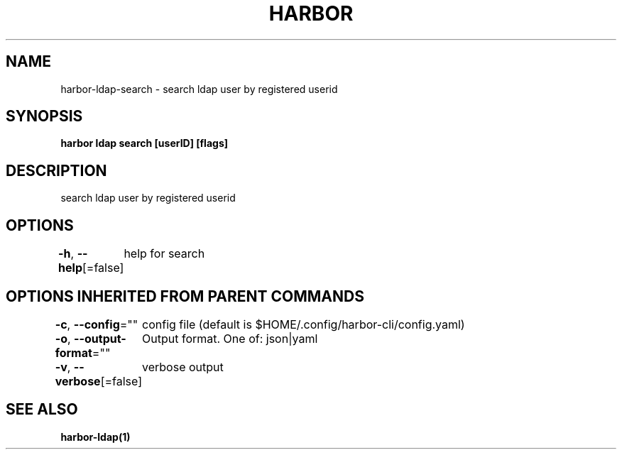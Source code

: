 .nh
.TH "HARBOR" "1"  "Harbor Community" "Harbor User Manuals"

.SH NAME
harbor-ldap-search - search ldap user by registered userid


.SH SYNOPSIS
\fBharbor ldap search [userID] [flags]\fP


.SH DESCRIPTION
search ldap user by registered userid


.SH OPTIONS
\fB-h\fP, \fB--help\fP[=false]
	help for search


.SH OPTIONS INHERITED FROM PARENT COMMANDS
\fB-c\fP, \fB--config\fP=""
	config file (default is $HOME/.config/harbor-cli/config.yaml)

.PP
\fB-o\fP, \fB--output-format\fP=""
	Output format. One of: json|yaml

.PP
\fB-v\fP, \fB--verbose\fP[=false]
	verbose output


.SH SEE ALSO
\fBharbor-ldap(1)\fP